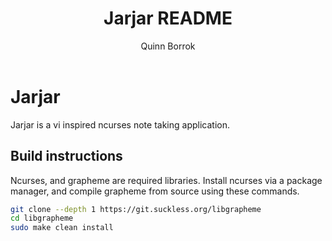 #+title: Jarjar README
#+author: Quinn Borrok

* Jarjar

Jarjar is a vi inspired ncurses note taking application.

** Build instructions

Ncurses, and grapheme are required libraries. Install ncurses via a package manager, and compile grapheme from source using these commands.

#+BEGIN_SRC sh
git clone --depth 1 https://git.suckless.org/libgrapheme
cd libgrapheme
sudo make clean install
#+END_SRC
